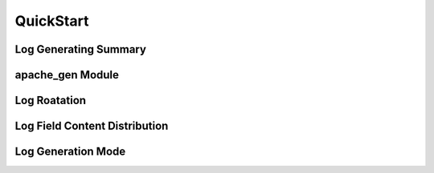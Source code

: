 .. _quickstart:

QuickStart
==========


Log Generating Summary
----------------------


apache_gen Module
-----------------


Log Roatation
-------------


Log Field Content Distribution
------------------------------


Log Generation Mode
-------------------

